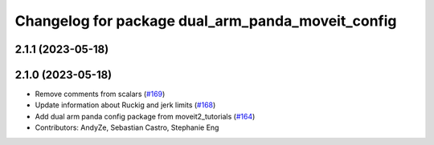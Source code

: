 ^^^^^^^^^^^^^^^^^^^^^^^^^^^^^^^^^^^^^^^^^^^^^^^^^^
Changelog for package dual_arm_panda_moveit_config
^^^^^^^^^^^^^^^^^^^^^^^^^^^^^^^^^^^^^^^^^^^^^^^^^^

2.1.1 (2023-05-18)
------------------

2.1.0 (2023-05-18)
------------------
* Remove comments from scalars (`#169 <https://github.com/ros-planning/moveit_resources/issues/169>`_)
* Update information about Ruckig and jerk limits (`#168 <https://github.com/ros-planning/moveit_resources/issues/168>`_)
* Add dual arm panda config package from moveit2_tutorials (`#164 <https://github.com/ros-planning/moveit_resources/issues/164>`_)
* Contributors: AndyZe, Sebastian Castro, Stephanie Eng
